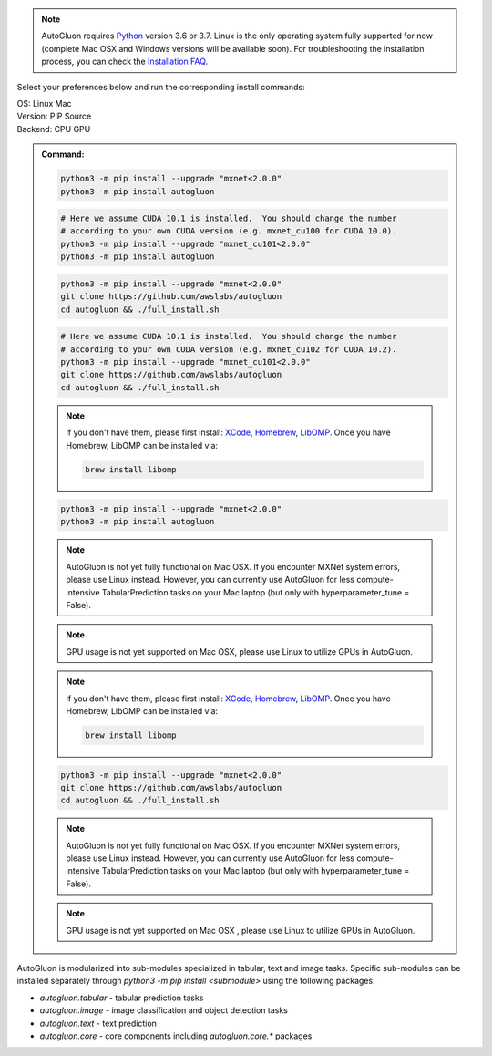 .. note::

  AutoGluon requires `Python <https://www.python.org/downloads/release/python-370/>`_ version 3.6 or 3.7.
  Linux is the only operating system fully supported for now (complete Mac OSX and Windows versions will be available soon).
  For troubleshooting the installation process, you can check the `Installation FAQ <install.html#installation-faq>`_.


Select your preferences below and run the corresponding install commands:

.. role:: title
.. role:: opt
   :class: option
.. role:: act
   :class: active option

.. container:: install

  .. container:: opt-group

     :title:`OS:`
     :act:`Linux`
     :opt:`Mac`

     .. raw:: html

        <div class="mdl-tooltip" data-mdl-for="linux">Linux.</div>
        <div class="mdl-tooltip" data-mdl-for="mac">Mac OSX.</div>

  .. container:: opt-group

     :title:`Version:`
     :act:`PIP`
     :opt:`Source`

     .. raw:: html

        <div class="mdl-tooltip" data-mdl-for="pip">PIP Release.</div>
        <div class="mdl-tooltip" data-mdl-for="source">Install AutoGluon from source.</div>


  .. container:: opt-group

     :title:`Backend:`
     :act:`CPU`
     :opt:`GPU`

     .. raw:: html

        <div class="mdl-tooltip" data-mdl-for="cpu">Build-in backend for CPU.</div>
        <div class="mdl-tooltip" data-mdl-for="gpu">Required to run on Nvidia GPUs.</div>

  .. admonition:: Command:

     .. container:: linux

        .. container:: pip

           .. container:: cpu

              .. code-block:: bash

                 python3 -m pip install --upgrade "mxnet<2.0.0"
                 python3 -m pip install autogluon

           .. container:: gpu

              .. code-block:: bash

                 # Here we assume CUDA 10.1 is installed.  You should change the number
                 # according to your own CUDA version (e.g. mxnet_cu100 for CUDA 10.0).
                 python3 -m pip install --upgrade "mxnet_cu101<2.0.0"
                 python3 -m pip install autogluon

        .. container:: source

           .. container:: cpu

              .. code-block:: bash

                 python3 -m pip install --upgrade "mxnet<2.0.0"
                 git clone https://github.com/awslabs/autogluon
                 cd autogluon && ./full_install.sh

           .. container:: gpu

              .. code-block:: bash

                 # Here we assume CUDA 10.1 is installed.  You should change the number
                 # according to your own CUDA version (e.g. mxnet_cu102 for CUDA 10.2).
                 python3 -m pip install --upgrade "mxnet_cu101<2.0.0"
                 git clone https://github.com/awslabs/autogluon
                 cd autogluon && ./full_install.sh

     .. container:: mac

        .. container:: pip

           .. container:: cpu
           
              .. note::
              
                 If you don't have them, please first install: 
                 `XCode <https://developer.apple.com/xcode/>`_, `Homebrew <https://brew.sh>`_, `LibOMP <https://formulae.brew.sh/formula/libomp>`_.
                 Once you have Homebrew, LibOMP can be installed via:

                 .. code-block:: bash

                     brew install libomp

              .. code-block:: bash

                 python3 -m pip install --upgrade "mxnet<2.0.0"
                 python3 -m pip install autogluon

              .. note::
              
                 AutoGluon is not yet fully functional on Mac OSX. If you encounter MXNet system errors, please use Linux instead.  However, you can currently use AutoGluon for less compute-intensive TabularPrediction tasks on your Mac laptop (but only with hyperparameter_tune = False).

           .. container:: gpu
              
              .. note::

                 GPU usage is not yet supported on Mac OSX, please use Linux to utilize GPUs in AutoGluon.

        .. container:: source

           .. container:: cpu

              .. note::
              
                 If you don't have them, please first install: 
                 `XCode <https://developer.apple.com/xcode/>`_, `Homebrew <https://brew.sh>`_, `LibOMP <https://formulae.brew.sh/formula/libomp>`_.
                 Once you have Homebrew, LibOMP can be installed via:

                 .. code-block:: bash

                     brew install libomp

              .. code-block:: bash

                 python3 -m pip install --upgrade "mxnet<2.0.0"
                 git clone https://github.com/awslabs/autogluon
                 cd autogluon && ./full_install.sh

              .. note::
              
                 AutoGluon is not yet fully functional on Mac OSX. If you encounter MXNet system errors, please use Linux instead.
                 However, you can currently use AutoGluon for less compute-intensive TabularPrediction tasks on your Mac laptop (but only with hyperparameter_tune = False).

           .. container:: gpu

              .. note::

                 GPU usage is not yet supported on Mac OSX , please use Linux to utilize GPUs in AutoGluon.


AutoGluon is modularized into sub-modules specialized in tabular, text and image tasks. Specific sub-modules can be
installed separately through `python3 -m pip install <submodule>` using the following packages:

- `autogluon.tabular` - tabular prediction tasks
- `autogluon.image` - image classification and object detection tasks
- `autogluon.text` - text prediction
- `autogluon.core` - core components including `autogluon.core.*` packages
